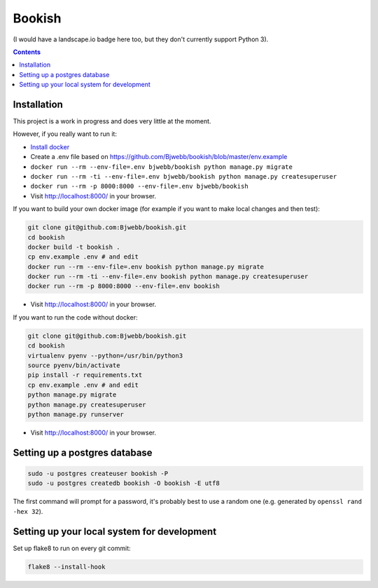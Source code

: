 Bookish
=======

.. image:: https://travis-ci.org/Bjwebb/bookish.svg?branch=master
    :target: https://travis-ci.org/Bjwebb/bookish

.. image:: https://requires.io/github/Bjwebb/bookish/requirements.svg?branch=master
     :target: https://requires.io/github/Bjwebb/bookish/requirements/?branch=master
     :alt: Requirements Status

.. image:: https://coveralls.io/repos/Bjwebb/bookish/badge.png?branch=master
    :target: https://coveralls.io/r/Bjwebb/bookish?branch=master

(I would have a landscape.io badge here too, but they don't currently support Python 3).

.. contents::

Installation
------------

This project is a work in progress and does very little at the moment.

However, if you really want to run it:

* `Install docker <https://docs.docker.com/installation/>`__
* Create a .env file based on https://github.com/Bjwebb/bookish/blob/master/env.example
* ``docker run --rm --env-file=.env bjwebb/bookish python manage.py migrate``
* ``docker run --rm -ti --env-file=.env bjwebb/bookish python manage.py createsuperuser``
* ``docker run --rm -p 8000:8000 --env-file=.env bjwebb/bookish``
* Visit http://localhost:8000/ in your browser.

If you want to build your own docker image (for example if you want to make local changes and then test):

.. code:: bash

    git clone git@github.com:Bjwebb/bookish.git
    cd bookish
    docker build -t bookish .
    cp env.example .env # and edit
    docker run --rm --env-file=.env bookish python manage.py migrate
    docker run --rm -ti --env-file=.env bookish python manage.py createsuperuser
    docker run --rm -p 8000:8000 --env-file=.env bookish

* Visit http://localhost:8000/ in your browser.

If you want to run the code without docker:

.. code:: bash

    git clone git@github.com:Bjwebb/bookish.git
    cd bookish
    virtualenv pyenv --python=/usr/bin/python3
    source pyenv/bin/activate
    pip install -r requirements.txt
    cp env.example .env # and edit
    python manage.py migrate
    python manage.py createsuperuser
    python manage.py runserver

* Visit http://localhost:8000/ in your browser.


Setting up a postgres database
------------------------------

.. code:: bash

    sudo -u postgres createuser bookish -P
    sudo -u postgres createdb bookish -O bookish -E utf8

The first command will prompt for a password, it's probably best to use a random one (e.g. generated by ``openssl rand -hex 32``).


Setting up your local system for development
--------------------------------------------

Set up flake8 to run on every git commit:

.. code:: bash

    flake8 --install-hook
